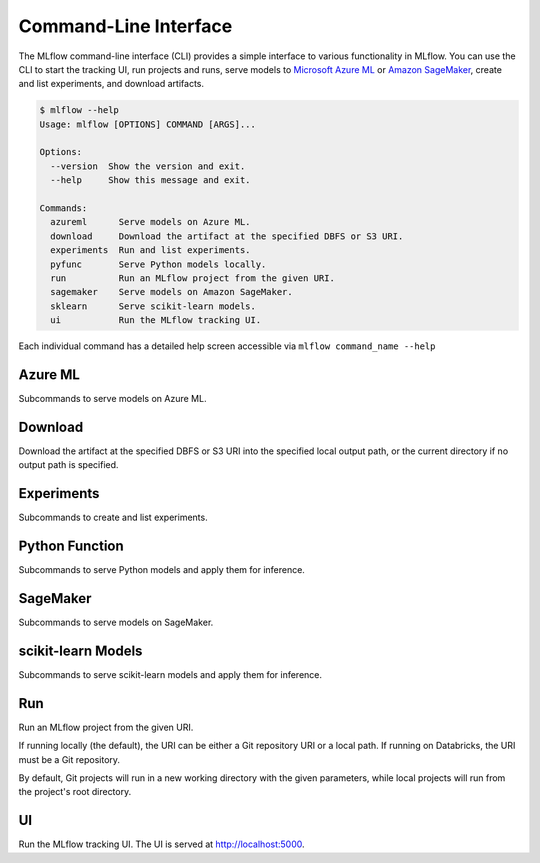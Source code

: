 .. _cli:

Command-Line Interface
======================

The MLflow command-line interface (CLI) provides a simple interface to various functionality in MLflow. You can use the CLI to
start the tracking UI, run projects and runs, serve models to
`Microsoft Azure ML <https://azure.microsoft.com/en-us/overview/machine-learning/>`_ or
`Amazon SageMaker <https://aws.amazon.com/sagemaker/>`_, create
and list experiments, and download artifacts.

.. code-block:: guess

    $ mlflow --help
    Usage: mlflow [OPTIONS] COMMAND [ARGS]...

    Options:
      --version  Show the version and exit.
      --help     Show this message and exit.

    Commands:
      azureml      Serve models on Azure ML.
      download     Download the artifact at the specified DBFS or S3 URI. 
      experiments  Run and list experiments.
      pyfunc       Serve Python models locally.
      run          Run an MLflow project from the given URI.
      sagemaker    Serve models on Amazon SageMaker.
      sklearn      Serve scikit-learn models.
      ui           Run the MLflow tracking UI.


Each individual command has a detailed help screen accessible via ``mlflow command_name --help``


Azure ML
--------

Subcommands to serve models on Azure ML.


Download
--------

Download the artifact at the specified DBFS or S3 URI into the specified
local output path, or the current directory if no output path is
specified.


Experiments
-----------

Subcommands to create and list experiments.


Python Function
---------------

Subcommands to serve Python models and apply them for inference.


SageMaker
---------

Subcommands to serve models on SageMaker.


scikit-learn Models
-------------------

Subcommands to serve scikit-learn models and apply them for inference.


Run
---

Run an MLflow project from the given URI.

If running locally (the default), the URI can be either a Git repository
URI or a local path. If running on Databricks, the URI must be a Git
repository.

By default, Git projects will run in a new working directory with the
given parameters, while local projects will run from the project's root
directory.


UI
--

Run the MLflow tracking UI. The UI is served at http://localhost:5000.

